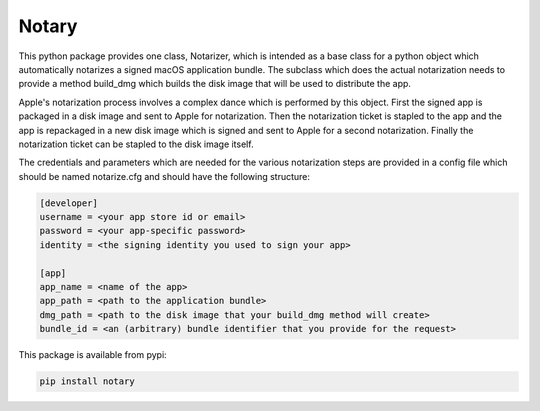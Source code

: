 Notary
======

This python package provides one class, Notarizer, which is intended as a base
class for a python object which automatically notarizes a signed macOS application
bundle.  The subclass which does the actual notarization needs to provide a
method build_dmg which builds the disk image that will be used to distribute
the app.

Apple's notarization process involves a complex dance which is performed by
this object.  First the signed app is packaged in a disk image and sent to
Apple for notarization.  Then the notarization ticket is stapled to the app
and the app is repackaged in a new disk image which is signed and sent to Apple
for a second notarization.  Finally the notarization ticket can be stapled
to the disk image itself.

The credentials and parameters which are needed for the various notarization
steps are provided in a config file which should be named notarize.cfg and
should have the following structure:

.. code-block::

  [developer]
  username = <your app store id or email>
  password = <your app-specific password>
  identity = <the signing identity you used to sign your app>

  [app]
  app_name = <name of the app>
  app_path = <path to the application bundle>
  dmg_path = <path to the disk image that your build_dmg method will create>
  bundle_id = <an (arbitrary) bundle identifier that you provide for the request>

This package is available from pypi:

.. code-block::

  pip install notary
